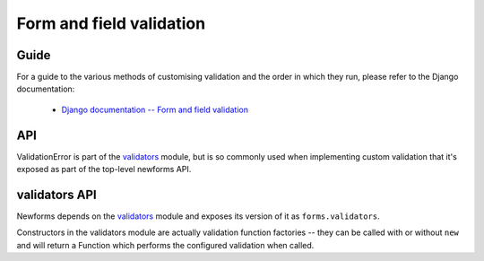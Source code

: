 =========================
Form and field validation
=========================

Guide
=====

For a guide to the various methods of customising validation and the order in
which they run, please refer to the Django documentation:

   * `Django documentation -- Form and field validation <https://docs.djangoproject.com/en/dev/ref/forms/validation/>`_

API
===

ValidationError is part of the `validators`_ module, but is so commonly used
when implementing custom validation that it's exposed as part of the top-level
newforms API.

.. js:class:: ValidationError(message[, kwargs])

   A validation error, containing validation messages.

   Single messages (e.g. those produced by validators) may have an associated
   error code and error message parameters to allow customisation by fields.

   :param Object message:
      the message argument can be a single error, a list of errors, or an object
      that maps field names to lists of errors.

      What we define as an "error" can be either a simple string or an instance
      of ValidationError with its message attribute set, and what we define as
      list or object can be an actual list or object, or an instance of
      ValidationError with its errorList or errorObj property set.

   :param Object kwargs: validation error options.

   .. js:attribute:: kwargs.code

      a code identifying the type of single message this validation error is.

   .. js:attribute:: kwargs.params

      parameters to be interpolated into the validation error message. where the
      message contains curly-bracketed {placeholders} for parameter properties.

      :type: Object

   **Prototype Functions**

   .. js:function:: ValidationError#messageObj()

      Returns validation messages as an object with field names as properties.

      Throws an error if this validation error was not created with a field
      error object.

   .. js:function:: ValidationError#messages()

      Returns validation messages as a list. If the ValidationError was
      constructed with an object, its error messages will be flattened into a
      list.

validators API
==============

Newforms depends on the `validators`_ module and exposes its version of it as
``forms.validators``.

Constructors in the validators module are actually validation function factories
-- they can be called with or without ``new`` and will return a Function which
performs the configured validation when called.

.. js:class:: RegexValidator(options)

   Creates a validator which validates that input matches a regular expression.

   Options which can be passed are:

   * ``regex`` -- the regular expression pattern to search for the provided value,
     or a pre-compiled ``RegExp``.  By default, matches any string (including an
     empty string)
   * ``message`` -- the error message used by ``ValidationError`` if validation
     fails. Defaults to ``"Enter a valid value"``.
   * ``code`` -- the error code used by ``ValidationError`` if validation fails.
     Defaults to ``"invalid"``.
   * ``inverseMatch`` -- the match mode for ``regex``. Defaults to ``false``.

.. js:class:: URLValidator(options)

   Creates a validator which validates that input looks like a valid URL.

   Options which can be passed are:

   * ``schemes`` -- allowed URL schemes. Defaults to
     ``['http', 'https', 'ftp', 'ftps']``.

.. js:class:: EmailValidator(options)

   Creates a validator which validates that input looks like a valid e-mail
   address.

   Options which can be passed are:

   * ``message`` -- error message to be used in any generated ``ValidationError``.
   * ``code`` -- error code to be used in any generated ``ValidationError``.
   * ``whitelist`` -- a whitelist of domains which are allowed to be the only thing
     to the right of the ``@`` in a valid email address -- defaults to
     ``['localhost']``.

.. js:function:: validateEmail(value)

   Validates that input looks like a valid e-mail address -- this is a
   preconfigured instance of an :js:class:`EmailValidator`.

.. js:function:: validateSlug(value)

   Validates that input consists of only letters, numbers, underscores or
   hyphens.

.. js:function:: validateIPv4Address(value)

   Validates that input looks like a valid IPv4 address.

.. js:function:: validateIPv6Address(value)

   Validates that input is a valid IPv6 address.

.. js:function:: validateIPv46Address(value)

   Validates that input is either a valid IPv4 or IPv6 address.

.. js:function:: validateCommaSeparatedIntegerList(value)

   Validates that input is a comma-separated list of integers.

.. js:class:: MaxValueValidator(maxValue)

   Throws a ValidationError with a code of ``'maxValue'`` if its input is
   greater than ``maxValue``.

.. js:class:: MinValueValidator(minValue)

   Throws a ValidationError with a code of ``'minValue'`` if its input is
   less than ``maxValue``.

.. js:class:: MaxLengthValidator(maxLength)

   Throws a ValidationError with a code of ``'maxLength'`` if its input's length
   is greater than ``maxLength``.

.. js:class:: MinLengthValidator(minLength)

   Throws a ValidationError with a code of ``'minLength'`` if its input's length
   is less than ``minLength``.

.. _`validators`: https://github.com/insin/validators